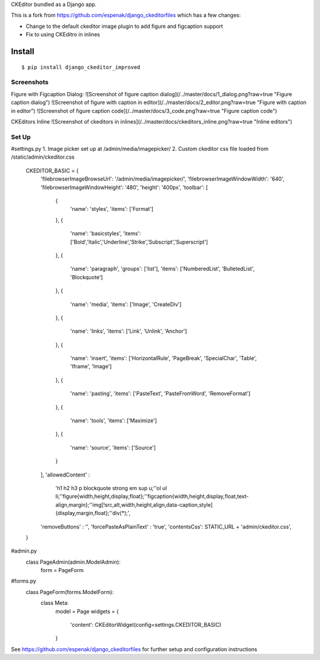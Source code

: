 CKEditor bundled as a Django app.

This is a fork from https://github.com/espenak/django_ckeditorfiles which has a few changes:

* Change to the default ckeditor image plugin to add figure and figcaption support
* Fix to using CKEditro in inlines


Install
=======

::

    $ pip install django_ckeditor_improved


Screenshots
-------

Figure with Figcaption Dialog:
![Screenshot of figure caption dialog](/../master/docs/1_dialog.png?raw=true "Figure caption dialog")
![Screenshot of figure with caption in editor](/../master/docs/2_editor.png?raw=true "Figure with caption in editor")
![Screenshot of figure caption code](/../master/docs/3_code.png?raw=true "Figure caption code")

CKEditors Inline
![Screenshot of ckeditors in inlines](/../master/docs/ckeditors_inline.png?raw=true "Inline editors")

Set Up
-------

#settings.py
1. Image picker set up at /admin/media/imagepicker/
2. Custom ckeditor css file loaded from /static/admin/ckeditor.css

    CKEDITOR_BASIC = {
        'filebrowserImageBrowseUrl': '/admin/media/imagepicker/',
        'filebrowserImageWindowWidth': '640',
        'filebrowserImageWindowHeight': '480',
        'height': '400px',
        'toolbar': [
            {
                'name': 'styles',
                'items': ['Format']
            },
            {
                'name': 'basicstyles',
                'items': ['Bold','Italic','Underline','Strike','Subscript','Superscript']
            },
            {
                'name': 'paragraph',
                'groups': ['list'],
                'items': ['NumberedList', 'BulletedList', 'Blockquote']
            },
            {
                'name': 'media',
                'items': ['Image', 'CreateDiv']
            },
            {
                'name': 'links',
                'items': ['Link', 'Unlink', 'Anchor']
            },
            {
                'name': 'insert',
                'items': ['HorizontalRule', 'PageBreak', 'SpecialChar', 'Table', 'Iframe', 'Image']
            },
            {
                'name': 'pasting',
                'items': ['PasteText', 'PasteFromWord', 'RemoveFormat']
            },
            {
                'name': 'tools',
                'items': ['Maximize']
            },
            {
                'name': 'source',
                'items': ['Source']
            }       
        ],
        'allowedContent' : 
            'h1 h2 h3 p blockquote strong em sup u;'\
            'ol ul li;'\
            'figure{width,height,display,float};'\
            'figcaption{width,height,display,float,text-align,margin};'\
            'img[!src,alt,width,height,align,data-caption,style]{display,margin,float};'\
            'div(*);',
        'removeButtons' : '',
        'forcePasteAsPlainText' : 'true',
        'contentsCss': STATIC_URL + 'admin/ckeditor.css',
    }


#admin.py
    class PageAdmin(admin.ModelAdmin):
        form = PageForm


#forms.py
    class PageForm(forms.ModelForm):
        class Meta:
            model = Page
            widgets = {
                'content': CKEditorWidget(config=settings.CKEDITOR_BASIC)
            }


See https://github.com/espenak/django_ckeditorfiles for further setup and configuration instructions